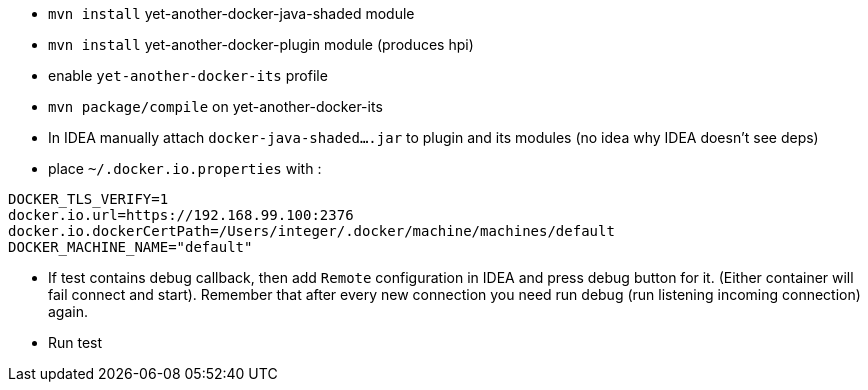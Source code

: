 
 - `mvn install` yet-another-docker-java-shaded module
 - `mvn install` yet-another-docker-plugin module (produces hpi)
 - enable `yet-another-docker-its` profile
 - `mvn package/compile` on yet-another-docker-its
 - In IDEA manually attach `docker-java-shaded....jar` to plugin and its modules
 (no idea why IDEA doesn't see deps)
 - place `~/.docker.io.properties` with :

```
DOCKER_TLS_VERIFY=1
docker.io.url=https://192.168.99.100:2376
docker.io.dockerCertPath=/Users/integer/.docker/machine/machines/default
DOCKER_MACHINE_NAME="default"
```
 - If test contains debug callback, then add `Remote` configuration in IDEA and
 press debug button for it. (Either container will fail connect and start).
 Remember that after every new connection you need run debug (run listening incoming connection) again.
 - Run test
